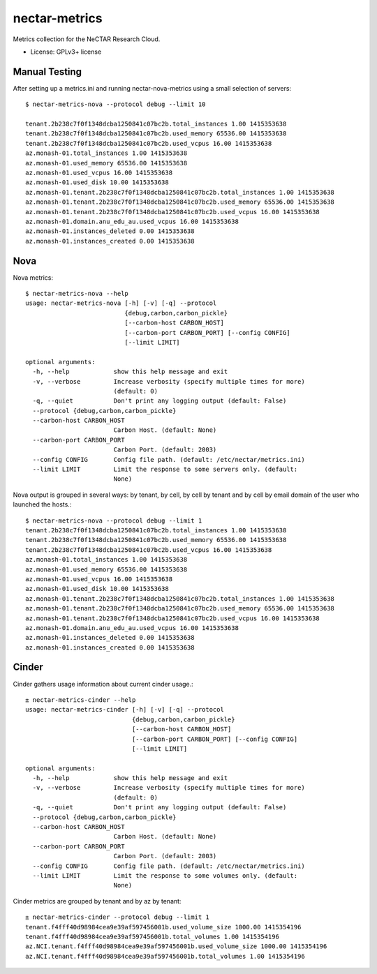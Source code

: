 ===============================
nectar-metrics
===============================

Metrics collection for the NeCTAR Research Cloud.

* License: GPLv3+ license

Manual Testing
--------------

After setting up a metrics.ini and running nectar-nova-metrics using a
small selection of servers::

   $ nectar-metrics-nova --protocol debug --limit 10

   tenant.2b238c7f0f1348dcba1250841c07bc2b.total_instances 1.00 1415353638
   tenant.2b238c7f0f1348dcba1250841c07bc2b.used_memory 65536.00 1415353638
   tenant.2b238c7f0f1348dcba1250841c07bc2b.used_vcpus 16.00 1415353638
   az.monash-01.total_instances 1.00 1415353638
   az.monash-01.used_memory 65536.00 1415353638
   az.monash-01.used_vcpus 16.00 1415353638
   az.monash-01.used_disk 10.00 1415353638
   az.monash-01.tenant.2b238c7f0f1348dcba1250841c07bc2b.total_instances 1.00 1415353638
   az.monash-01.tenant.2b238c7f0f1348dcba1250841c07bc2b.used_memory 65536.00 1415353638
   az.monash-01.tenant.2b238c7f0f1348dcba1250841c07bc2b.used_vcpus 16.00 1415353638
   az.monash-01.domain.anu_edu_au.used_vcpus 16.00 1415353638
   az.monash-01.instances_deleted 0.00 1415353638
   az.monash-01.instances_created 0.00 1415353638


Nova
----

Nova metrics::

   $ nectar-metrics-nova --help
   usage: nectar-metrics-nova [-h] [-v] [-q] --protocol
                              {debug,carbon,carbon_pickle}
                              [--carbon-host CARBON_HOST]
                              [--carbon-port CARBON_PORT] [--config CONFIG]
                              [--limit LIMIT]

   optional arguments:
     -h, --help            show this help message and exit
     -v, --verbose         Increase verbosity (specify multiple times for more)
                           (default: 0)
     -q, --quiet           Don't print any logging output (default: False)
     --protocol {debug,carbon,carbon_pickle}
     --carbon-host CARBON_HOST
                           Carbon Host. (default: None)
     --carbon-port CARBON_PORT
                           Carbon Port. (default: 2003)
     --config CONFIG       Config file path. (default: /etc/nectar/metrics.ini)
     --limit LIMIT         Limit the response to some servers only. (default:
                           None)

Nova output is grouped in several ways: by tenant, by cell, by cell by
tenant and by cell by email domain of the user who launched the
hosts.::

   $ nectar-metrics-nova --protocol debug --limit 1
   tenant.2b238c7f0f1348dcba1250841c07bc2b.total_instances 1.00 1415353638
   tenant.2b238c7f0f1348dcba1250841c07bc2b.used_memory 65536.00 1415353638
   tenant.2b238c7f0f1348dcba1250841c07bc2b.used_vcpus 16.00 1415353638
   az.monash-01.total_instances 1.00 1415353638
   az.monash-01.used_memory 65536.00 1415353638
   az.monash-01.used_vcpus 16.00 1415353638
   az.monash-01.used_disk 10.00 1415353638
   az.monash-01.tenant.2b238c7f0f1348dcba1250841c07bc2b.total_instances 1.00 1415353638
   az.monash-01.tenant.2b238c7f0f1348dcba1250841c07bc2b.used_memory 65536.00 1415353638
   az.monash-01.tenant.2b238c7f0f1348dcba1250841c07bc2b.used_vcpus 16.00 1415353638
   az.monash-01.domain.anu_edu_au.used_vcpus 16.00 1415353638
   az.monash-01.instances_deleted 0.00 1415353638
   az.monash-01.instances_created 0.00 1415353638

Cinder
------

Cinder gathers usage information about current cinder usage.::

   ± nectar-metrics-cinder --help
   usage: nectar-metrics-cinder [-h] [-v] [-q] --protocol
                                {debug,carbon,carbon_pickle}
                                [--carbon-host CARBON_HOST]
                                [--carbon-port CARBON_PORT] [--config CONFIG]
                                [--limit LIMIT]

   optional arguments:
     -h, --help            show this help message and exit
     -v, --verbose         Increase verbosity (specify multiple times for more)
                           (default: 0)
     -q, --quiet           Don't print any logging output (default: False)
     --protocol {debug,carbon,carbon_pickle}
     --carbon-host CARBON_HOST
                           Carbon Host. (default: None)
     --carbon-port CARBON_PORT
                           Carbon Port. (default: 2003)
     --config CONFIG       Config file path. (default: /etc/nectar/metrics.ini)
     --limit LIMIT         Limit the response to some volumes only. (default:
                           None)

Cinder metrics are grouped by tenant and by az by tenant::

   ± nectar-metrics-cinder --protocol debug --limit 1
   tenant.f4fff40d98984cea9e39af597456001b.used_volume_size 1000.00 1415354196
   tenant.f4fff40d98984cea9e39af597456001b.total_volumes 1.00 1415354196
   az.NCI.tenant.f4fff40d98984cea9e39af597456001b.used_volume_size 1000.00 1415354196
   az.NCI.tenant.f4fff40d98984cea9e39af597456001b.total_volumes 1.00 1415354196

  
